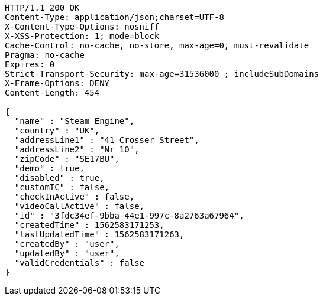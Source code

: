 [source,http,options="nowrap"]
----
HTTP/1.1 200 OK
Content-Type: application/json;charset=UTF-8
X-Content-Type-Options: nosniff
X-XSS-Protection: 1; mode=block
Cache-Control: no-cache, no-store, max-age=0, must-revalidate
Pragma: no-cache
Expires: 0
Strict-Transport-Security: max-age=31536000 ; includeSubDomains
X-Frame-Options: DENY
Content-Length: 454

{
  "name" : "Steam Engine",
  "country" : "UK",
  "addressLine1" : "41 Crosser Street",
  "addressLine2" : "Nr 10",
  "zipCode" : "SE17BU",
  "demo" : true,
  "disabled" : true,
  "customTC" : false,
  "checkInActive" : false,
  "videoCallActive" : false,
  "id" : "3fdc34ef-9bba-44e1-997c-8a2763a67964",
  "createdTime" : 1562583171253,
  "lastUpdatedTime" : 1562583171263,
  "createdBy" : "user",
  "updatedBy" : "user",
  "validCredentials" : false
}
----